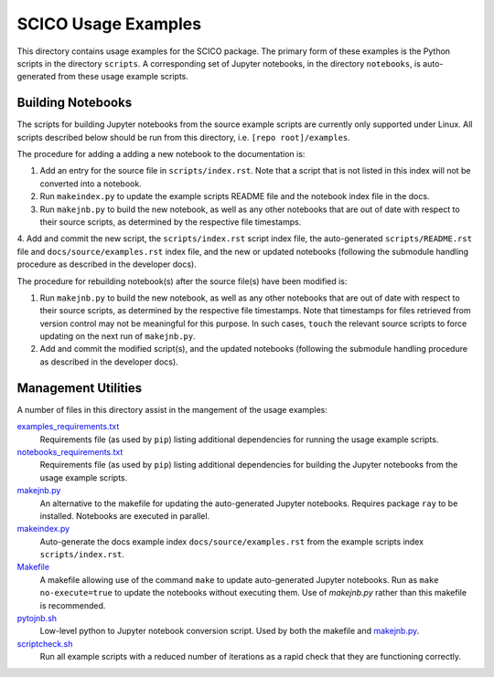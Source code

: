 SCICO Usage Examples
====================

This directory contains usage examples for the SCICO package. The primary form of these examples is the Python scripts in the directory ``scripts``. A corresponding set of Jupyter notebooks, in the directory ``notebooks``, is auto-generated from these usage example scripts.


Building Notebooks
------------------

The scripts for building Jupyter notebooks from the source example scripts are currently only supported under Linux. All scripts described below should be run from this directory, i.e. ``[repo root]/examples``.


The procedure for adding a adding a new notebook to the documentation is:

1. Add an entry for the source file in ``scripts/index.rst``. Note that a script that is not listed in this index will not be converted into a notebook.

2. Run ``makeindex.py`` to update the example scripts README file and the notebook index file in the docs.

3. Run ``makejnb.py`` to build the new notebook, as well as any other notebooks that are out of date with respect to their source scripts, as determined by the respective file timestamps.

4. Add and commit the new script, the ``scripts/index.rst`` script index file, the auto-generated
``scripts/README.rst`` file and ``docs/source/examples.rst`` index file, and the new or updated notebooks (following the submodule handling procedure as described in the developer docs).


The procedure for rebuilding notebook(s) after the source file(s) have been modified is:

1. Run ``makejnb.py`` to build the new notebook, as well as any other notebooks that are out of date with respect to their source scripts, as determined by the respective file timestamps. Note that timestamps for files retrieved from version control may not be meaningful for this purpose. In such cases, ``touch`` the relevant source scripts to force updating on the next run of ``makejnb.py``.

2. Add and commit the modified script(s), and the updated notebooks (following the submodule handling procedure as described in the developer docs).


Management Utilities
--------------------

A number of files in this directory assist in the mangement of the usage examples:

`examples_requirements.txt <examples_requirements.txt>`_
   Requirements file (as used by ``pip``) listing additional dependencies for running the usage example scripts.

`notebooks_requirements.txt <examples_requirements.txt>`_
   Requirements file (as used by ``pip``) listing additional dependencies for building the Jupyter notebooks from the usage example scripts.

`makejnb.py <makejnb.py>`_
   An alternative to the makefile for updating the auto-generated Jupyter notebooks. Requires package ``ray`` to be installed. Notebooks are executed in parallel.

`makeindex.py <makeindex.py>`_
   Auto-generate the docs example index ``docs/source/examples.rst`` from the example scripts index ``scripts/index.rst``.

`Makefile <Makefile>`_
   A makefile allowing use of the command ``make`` to update auto-generated Jupyter notebooks. Run as ``make no-execute=true`` to update the notebooks without executing them. Use of `makejnb.py` rather than this makefile is recommended.

`pytojnb.sh <pytojnb.sh>`_
   Low-level python to Jupyter notebook conversion script. Used by both the makefile and `makejnb.py <makejnb.py>`_.

`scriptcheck.sh <scriptcheck.sh>`_
   Run all example scripts with a reduced number of iterations as a rapid check that they are functioning correctly.

